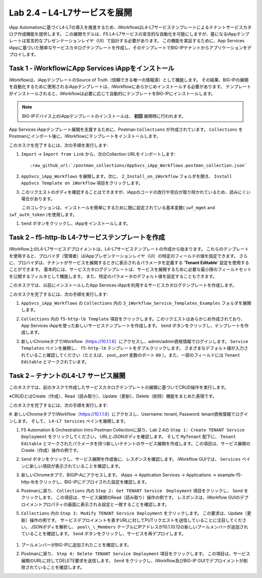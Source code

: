 .. |labmodule| replace:: 2
.. |labnum| replace:: 4
.. |labdot| replace:: |labmodule|\ .\ |labnum|
.. |labund| replace:: |labmodule|\ _\ |labnum|
.. |labname| replace:: Lab\ |labdot|
.. |labnameund| replace:: Lab\ |labund|

Lab |labmodule|\.\ |labnum| – L4-L7サービスを展開
--------------------------------------------------

iApp Automationに基づくL4-L7の導入を推進するため、iWorkflowはL4-L7サービステンプレートによるテナントサービスカタログ作成機能を提供します。
この展開モデルは、F5 L4-L7サービスの宣言的な自動化を可能にしますが、基になるiAppテンプレートは宣言的なプレゼンテーションレイヤ（UI）で設計する必要があります。
この機能を実証するために、App Services iAppに基づいた簡単なサービスカタログテンプレートを作成し、そのテンプレートでBIG-IPテナントからアプリケーションをデプロイします。

Task 1 - iWorkflowにApp Services iAppをインストール
~~~~~~~~~~~~~~~~~~~~~~~~~~~~~~~~~~~~~~~~~~~~~~~~~~~

iWorkflowは、iAppテンプレートのSource of Truth（信頼できる唯一の情報源）として機能します。
その結果、BIG-IPの展開を自動化するために使用されるiAppテンプレートは、iWorkflowにあらかじめインストールする必要があります。 テンプレートがインストールされると、iWorkflowは必要に応じて自動的にテンプレートをBIG-IPにインストールします。

.. NOTE:: BIG-IPデバイス上のiAppテンプレートのインストールは、 **初回** 展開時に行われます。

App Services iAppテンプレート展開を支援するために、Postman ``Collections`` が作成されています。  ``Collections`` をPostmanにインポート後に、iWorkflowにテンプレートをインストールします。

このタスクを完了するには、次の手順を実行します:

#. ``Import`` -> ``Import from Link`` から、次のCollection URLをインポートします:

   .. parsed-literal::

      :raw_github_url:`/postman_collections/AppSvcs_iApp_Workflows.postman_collection.json`

#. ``AppSvcs_iApp_Workflows`` を展開します。次に、 ``2_Install_on_iWorkflow`` フォルダを開き、 ``Install AppSvcs Template on iWorkflow`` 項目をクリックします。　　　 

#. このリクエストのボディを確認することはできますが、iAppのコードの改行や空白が取り除かれているため、読みにくい場合があります。
　　　このコレクションは、インストールを簡単にするために既に設定されている基本変数( ``iwf_mgmt`` and ``iwf_auth_token`` )を使用します。

#. ``Send`` ボタンをクリックし、iAppをインストールします。

Task 2 – f5-http-lb L4-7サービステンプレートを作成
~~~~~~~~~~~~~~~~~~~~~~~~~~~~~~~~~~~~~~~~~~~~~~~~~~~~

iWorkflow上のL4-L7サービスデプロイメントは、L4-L7サービステンプレートの作成から始まります。
これらのテンプレートを使用すると、プロバイダ（管理者）はiAppプレゼンテーションレイヤ（UI）の特定のフィールドの値を指定できます。
さらに、プロバイダは、テナントがサービスを展開するときに表示されるパラメータを定義する ‘\ **Tenant Editable**\ ’ 設定を使用することができます。
基本的には、サービスカタログテンプレートは、サービスを展開するために必要な最小限のフィールドセットを公開するフィルタとして機能します。
また、特定のパラメータのデフォルト値を設定することもできます。

このタスクでは、以前にインストールしたApp Services iAppを利用するサービスカタログテンプレートを作成します。

このタスクを完了するには、次の手順を実行します:

#. ``AppSvcs_iApp_Workflows`` の ``Collections`` 内の ``3_iWorkflow_Service_Templates_Examples`` フォルダを展開します。

#.  ``Collections`` 内の ``f5-http-lb Template`` 項目をクリックします。このリクエストはあらかじめ作成されており、App Services iAppを使った新しいサービステンプレートを作成します。 ``Send`` ボタンをクリックし、テンプレートを作成します。

#. 新しいChromeタブでiWorkflow（https://10.1.1.6）にアクセスし、admin/admin資格情報でログインします。 ``Service Templates`` ペインを展開し、 ``f5-http-lb`` テンプレートをダブルクリックします。 さまざまなデフォルト値が入力されていること確認してください（たとえば、 pool\_\_port 変数のポート ``80`` ）。また、一部のフィールドには ``Tenant Editable`` とマークされています。

   |image59|

Task 2 – テナントのL4-L7 サービス展開
~~~~~~~~~~~~~~~~~~~~~~~~~~~~~~~~~~~~~~~

このタスクでは、前のタスクで作成したサービスカタログテンプレートの展開に基づいてCRUD操作を実行します。

※CRUDとはCreate（作成）、Read（読み取り）、Update（更新）、Delete（削除）機能をまとめた表現です。

このタスクを完了するには、次の手順を実行します:

#. 新しいChromeタブでiWorkflow（https://10.1.1.6）にアクセスし、Username: tenant, Password: tenant資格情報でログインします。
そして、 ``L4-L7 Services`` ペインを展開します。

#. F5 Automation & Orchestration Intro Postman Collectionに戻り、Lab 2.4の ``Step 1: Create TENANT Service Deployment`` をクリックしてください。 URLとJSONボディを確認します。 そして ``MyTenant`` 配下に、 ``Tenant Editable`` とマークされたパラメータを持つ新しいテナントのサービス展開を作成します。この項目は、サービス展開のCreate（作成）操作の例です。

   |image60|

#. ``Send`` ボタンをクリックし、サービス展開を作成後に、レスポンスを確認します。 iWorkflow GUIでは、 ``Services`` ペインに新しい項目が表示されていることを確認します。

   |image61|

#. 新しいChromeタブで、BIGIP-Aにアクセスします。 iApps -> Application Services -> Applications -> example-f5-http-lbをクリックし、BIG-IPにデプロイされた設定を確認します。

   |image62|

#. Postmanに戻り、 ``Collections`` 内の ``Step 2: Get TENANT Service　Deployment`` 項目をクリックし、 ``Send`` をクリックします。 この項目は、サービス展開のRead（読み取り）操作の例です。 レスポンスは、iWorkflow GUIのデプロイメントプロパティの画面に表示される設定と一致することを確認します。

#.  ``Collections`` 内の ``Step 3: Modify TENANT Service Deployment`` をクリックします。 この要求は、Update（更新）操作の例です。 サービスデプロイメントを表すURLに対してPUTリクエストを送信していることに注目してください。 JSONボディを解析し、 ``pool\_\_Members`` テーブルにIPアドレスが10.1.10.12の新しいプールメンバーが追加されていることを確認します。 ``Send`` ボタンをクリックし、サービスを再デプロイします。

   |image63|

#. プールメンバーがBIG-IPに追加されたことを確認します。

   |image64|

#. Postmanに戻り、 ``Step 4: Delete TENANT Service Deployment`` 項目をクリックします。 この項目は、サービス展開のURLに対してDELETE要求を送信します。 ``Send`` をクリックし、iWorkflow及びBIG-IP GUIでデプロイメントが削除されていることを確認します。

.. |image59| image:: /_static/image059.png
   :scale: 40%
.. |image60| image:: /_static/image060.png
   :scale: 40%
.. |image61| image:: /_static/image061.png
   :scale: 40%
.. |image62| image:: /_static/image062.png
   :scale: 40%
.. |image63| image:: /_static/image063.png
   :scale: 40%
.. |image64| image:: /_static/image064.png
   :scale: 40%

